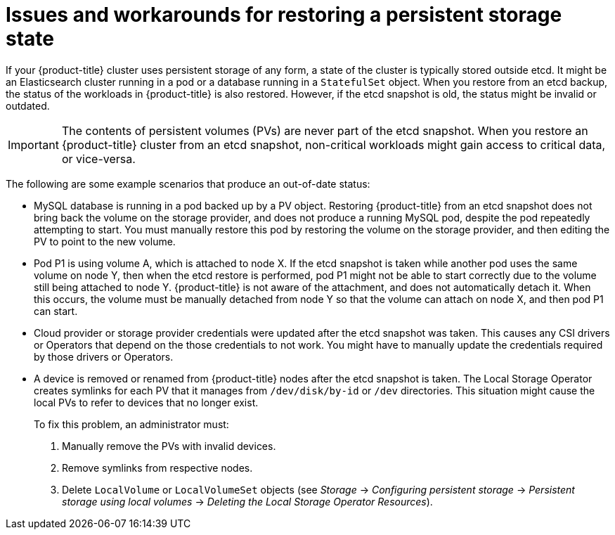 // Module included in the following assemblies:
//
// * disaster_recovery/scenario-2-restoring-cluster-state.adoc
// * post_installation_configuration/cluster-tasks.adoc
// * etcd/etcd-backup-restore/etcd-disaster-recovery.adoc

[id="dr-scenario-cluster-state-issues_{context}"]
= Issues and workarounds for restoring a persistent storage state

If your {product-title} cluster uses persistent storage of any form, a state of the cluster is typically stored outside etcd. It might be an Elasticsearch cluster running in a pod or a database running in a `StatefulSet` object. When you restore from an etcd backup, the status of the workloads in {product-title} is also restored. However, if the etcd snapshot is old, the status might be invalid or outdated.

[IMPORTANT]
====
The contents of persistent volumes (PVs) are never part of the etcd snapshot. When you restore an {product-title} cluster from an etcd snapshot, non-critical workloads might gain access to critical data, or vice-versa.
====

The following are some example scenarios that produce an out-of-date status:

* MySQL database is running in a pod backed up by a PV object. Restoring {product-title} from an etcd snapshot does not bring back the volume on the storage provider, and does not produce a running MySQL pod, despite the pod repeatedly attempting to start. You must manually restore this pod by restoring the volume on the storage provider, and then editing the PV to point to the new volume.

* Pod P1 is using volume A, which is attached to node X. If the etcd snapshot is taken while another pod uses the same volume on node Y, then when the etcd restore is performed, pod P1 might not be able to start correctly due to the volume still being attached to node Y. {product-title} is not aware of the attachment, and does not automatically detach it. When this occurs, the volume must be manually detached from node Y so that the volume can attach on node X, and then pod P1 can start.

* Cloud provider or storage provider credentials were updated after the etcd snapshot was taken. This causes any CSI drivers or Operators that depend on the those credentials to not work. You might have to manually update the credentials required by those drivers or Operators.

* A device is removed or renamed from {product-title} nodes after the etcd snapshot is taken. The Local Storage Operator creates symlinks for each PV that it manages from `/dev/disk/by-id` or `/dev` directories. This situation might cause the local PVs to refer to devices that no longer exist.
+
To fix this problem, an administrator must:

. Manually remove the PVs with invalid devices.
. Remove symlinks from respective nodes.
. Delete `LocalVolume` or `LocalVolumeSet` objects (see _Storage_ -> _Configuring persistent storage_ -> _Persistent storage using local volumes_ -> _Deleting the Local Storage Operator Resources_).